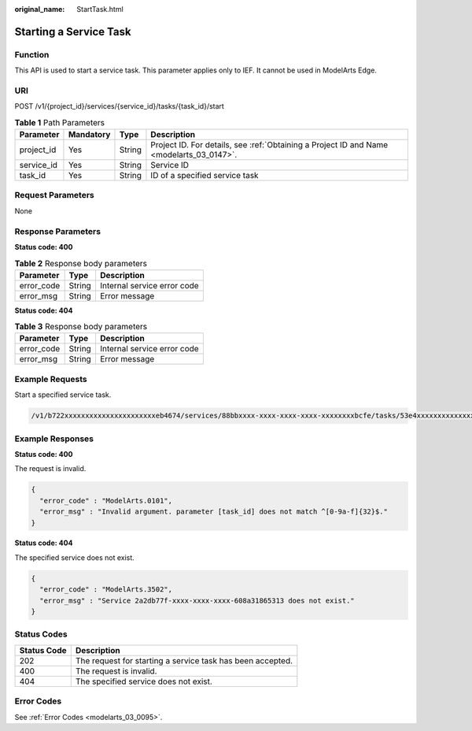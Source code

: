 :original_name: StartTask.html

.. _StartTask:

Starting a Service Task
=======================

Function
--------

This API is used to start a service task. This parameter applies only to IEF. It cannot be used in ModelArts Edge.

URI
---

POST /v1/{project_id}/services/{service_id}/tasks/{task_id}/start

.. table:: **Table 1** Path Parameters

   +------------+-----------+--------+------------------------------------------------------------------------------------------+
   | Parameter  | Mandatory | Type   | Description                                                                              |
   +============+===========+========+==========================================================================================+
   | project_id | Yes       | String | Project ID. For details, see :ref:`Obtaining a Project ID and Name <modelarts_03_0147>`. |
   +------------+-----------+--------+------------------------------------------------------------------------------------------+
   | service_id | Yes       | String | Service ID                                                                               |
   +------------+-----------+--------+------------------------------------------------------------------------------------------+
   | task_id    | Yes       | String | ID of a specified service task                                                           |
   +------------+-----------+--------+------------------------------------------------------------------------------------------+

Request Parameters
------------------

None

Response Parameters
-------------------

**Status code: 400**

.. table:: **Table 2** Response body parameters

   ========== ====== ===========================
   Parameter  Type   Description
   ========== ====== ===========================
   error_code String Internal service error code
   error_msg  String Error message
   ========== ====== ===========================

**Status code: 404**

.. table:: **Table 3** Response body parameters

   ========== ====== ===========================
   Parameter  Type   Description
   ========== ====== ===========================
   error_code String Internal service error code
   error_msg  String Error message
   ========== ====== ===========================

Example Requests
----------------

Start a specified service task.

.. code-block::

   /v1/b722xxxxxxxxxxxxxxxxxxxxxxeb4674/services/88bbxxxx-xxxx-xxxx-xxxx-xxxxxxxxbcfe/tasks/53e4xxxxxxxxxxxxxxxxxxxxxxb55b3e/start

Example Responses
-----------------

**Status code: 400**

The request is invalid.

.. code-block::

   {
     "error_code" : "ModelArts.0101",
     "error_msg" : "Invalid argument. parameter [task_id] does not match ^[0-9a-f]{32}$."
   }

**Status code: 404**

The specified service does not exist.

.. code-block::

   {
     "error_code" : "ModelArts.3502",
     "error_msg" : "Service 2a2db77f-xxxx-xxxx-xxxx-608a31865313 does not exist."
   }

Status Codes
------------

=========== ==========================================================
Status Code Description
=========== ==========================================================
202         The request for starting a service task has been accepted.
400         The request is invalid.
404         The specified service does not exist.
=========== ==========================================================

Error Codes
-----------

See :ref:`Error Codes <modelarts_03_0095>`.
